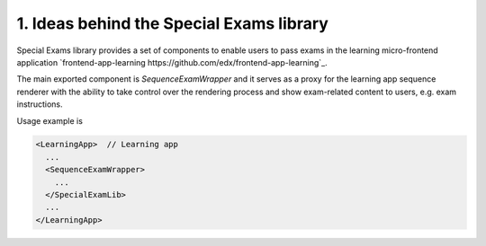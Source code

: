 1. Ideas behind the Special Exams library
-----------------------------------------

Special Exams library provides a set of components to enable users to pass exams in the learning micro-frontend application
`frontend-app-learning https://github.com/edx/frontend-app-learning`_.

The main exported component is `SequenceExamWrapper` and it serves as a proxy for the learning app sequence renderer
with the ability to take control over the rendering process and show exam-related content to users, e.g. exam instructions.

Usage example is

.. code-block:: javascript

    <LearningApp>  // Learning app
      ...
      <SequenceExamWrapper>
        ...
      </SpecialExamLib>
      ...
    </LearningApp>
